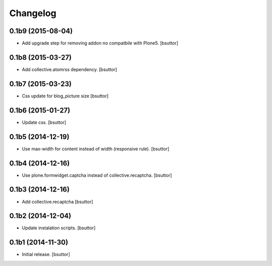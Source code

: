 Changelog
=========


0.1b9 (2015-08-04)
------------------

- Add upgrade step for removing addon no compatbile with Plone5.
  [bsuttor]


0.1b8 (2015-03-27)
------------------

- Add collective.atomrss dependency.
  [bsuttor]


0.1b7 (2015-03-23)
------------------

- Css update for blog_picture size
  [bsuttor]


0.1b6 (2015-01-27)
------------------

- Update css.
  [bsuttor]


0.1b5 (2014-12-19)
------------------

- Use max-width for content instead of width (responsive rule).
  [bsuttor]


0.1b4 (2014-12-16)
------------------

- Use plone.formwidget.captcha instead of collective.recaptcha.
  [bsuttor]


0.1b3 (2014-12-16)
------------------

- Add collective.recaptcha
  [bsuttor]


0.1b2 (2014-12-04)
------------------

- Update instalation scripts.
  [bsuttor]


0.1b1 (2014-11-30)
------------------

- Initial release.
  [bsuttor]

